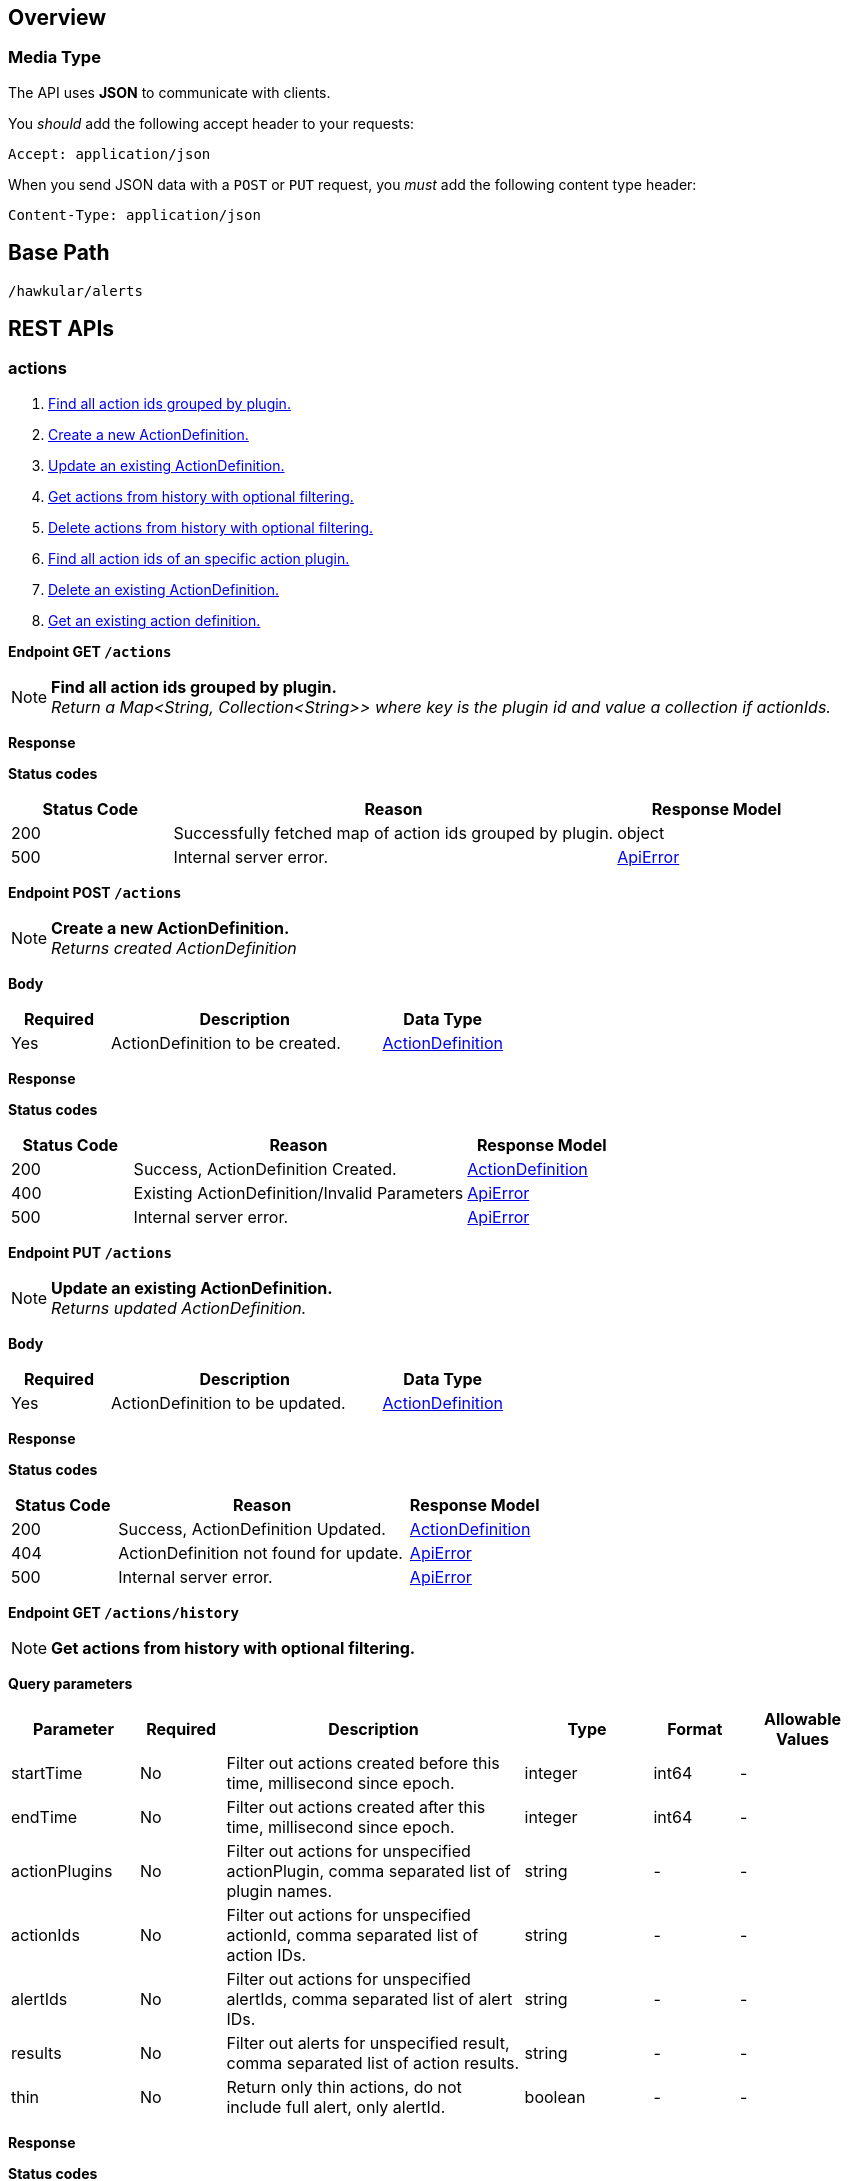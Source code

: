 
== Overview

=== Media Type

The API uses *JSON* to communicate with clients.

You _should_ add the following accept header to your requests:

----
Accept: application/json
----

When you send JSON data with a `POST` or `PUT` request, you _must_ add the following content type header:

----
Content-Type: application/json
----

== Base Path
`/hawkular/alerts`

== REST APIs


=== actions
. link:#++GET__actions++[Find all action ids grouped by plugin.]
. link:#++POST__actions++[Create a new ActionDefinition.]
. link:#++PUT__actions++[Update an existing ActionDefinition.]
. link:#++GET__actions_history++[Get actions from history with optional filtering.]
. link:#++PUT__actions_history_delete++[Delete actions from history with optional filtering.]
. link:#++GET__actions_plugin__actionPlugin_++[Find all action ids of an specific action plugin.]
. link:#++DELETE__actions__actionPlugin___actionId_++[Delete an existing ActionDefinition.]
. link:#++GET__actions__actionPlugin___actionId_++[Get an existing action definition.]


==============================================

[[GET__actions]]
*Endpoint GET `/actions`*

NOTE: *Find all action ids grouped by plugin.* +
_Return a Map<String, Collection<String>> where key is the plugin id and value a collection if actionIds._



*Response*

*Status codes*
[cols="^20,55,^25", options="header"]
|=======================
|Status Code|Reason|Response Model

|200|Successfully fetched map of action ids grouped by plugin.|object
|500|Internal server error.|<<ApiError>>

|=======================



==============================================




==============================================

[[POST__actions]]
*Endpoint POST `/actions`*

NOTE: *Create a new ActionDefinition.* +
_Returns created ActionDefinition_



*Body*

[cols="^20,55,^25", options="header"]
|=======================
|Required|Description|Data Type

|Yes|ActionDefinition to be created.|<<ActionDefinition>>

|=======================



*Response*

*Status codes*
[cols="^20,55,^25", options="header"]
|=======================
|Status Code|Reason|Response Model

|200|Success, ActionDefinition Created.|<<ActionDefinition>>
|400|Existing ActionDefinition/Invalid Parameters|<<ApiError>>
|500|Internal server error.|<<ApiError>>

|=======================



==============================================




==============================================

[[PUT__actions]]
*Endpoint PUT `/actions`*

NOTE: *Update an existing ActionDefinition.* +
_Returns updated ActionDefinition._



*Body*

[cols="^20,55,^25", options="header"]
|=======================
|Required|Description|Data Type

|Yes|ActionDefinition to be updated.|<<ActionDefinition>>

|=======================



*Response*

*Status codes*
[cols="^20,55,^25", options="header"]
|=======================
|Status Code|Reason|Response Model

|200|Success, ActionDefinition Updated.|<<ActionDefinition>>
|404|ActionDefinition not found for update.|<<ApiError>>
|500|Internal server error.|<<ApiError>>

|=======================



==============================================




==============================================

[[GET__actions_history]]
*Endpoint GET `/actions/history`*

NOTE: *Get actions from history with optional filtering.* +




*Query parameters*

[cols="15,^10,35,^15,^10,^15", options="header"]
|=======================
|Parameter|Required|Description|Type|Format|Allowable Values

|startTime|No|Filter out actions created before this time, millisecond since epoch.|integer|int64|-
|endTime|No|Filter out actions created after this time, millisecond since epoch.|integer|int64|-
|actionPlugins|No|Filter out actions for unspecified actionPlugin, comma separated list of plugin names.|string|-|-
|actionIds|No|Filter out actions for unspecified actionId, comma separated list of action IDs.|string|-|-
|alertIds|No|Filter out actions for unspecified alertIds, comma separated list of alert IDs.|string|-|-
|results|No|Filter out alerts for unspecified result, comma separated list of action results.|string|-|-
|thin|No|Return only thin actions, do not include full alert, only alertId.|boolean|-|-

|=======================



*Response*

*Status codes*
[cols="^20,55,^25", options="header"]
|=======================
|Status Code|Reason|Response Model

|200|Successfully fetched list of actions.|array of <<Action>>
|500|Internal server error.|<<ApiError>>

|=======================



==============================================




==============================================

[[PUT__actions_history_delete]]
*Endpoint PUT `/actions/history/delete`*

NOTE: *Delete actions from history with optional filtering.* +




*Query parameters*

[cols="15,^10,35,^15,^10,^15", options="header"]
|=======================
|Parameter|Required|Description|Type|Format|Allowable Values

|startTime|No|Filter out actions created before this time, millisecond since epoch.|integer|int64|-
|endTime|No|Filter out action created after this time, millisecond since epoch.|integer|int64|-
|actionPlugins|No|Filter out actions for unspecified actionPlugin, comma separated list of plugin names.|string|-|-
|actionIds|No|Filter out actions for unspecified actionId, comma separated list of action IDs.|string|-|-
|alertIds|No|Filter out actions for unspecified alertIds, comma separated list of alert IDs.|string|-|-
|results|No|Filter out alerts for unspecified result, comma separated list of action results.|string|-|-

|=======================



*Response*

*Status codes*
[cols="^20,55,^25", options="header"]
|=======================
|Status Code|Reason|Response Model

|200|Success, Actions deleted.|array of integer
|500|Internal server error.|<<ApiError>>

|=======================



==============================================




==============================================

[[GET__actions_plugin__actionPlugin_]]
*Endpoint GET `/actions/plugin/{actionPlugin}`*

NOTE: *Find all action ids of an specific action plugin.* +




*Path parameters*

[cols="15,^10,35,^15,^10,^15", options="header"]
|=======================
|Parameter|Required|Description|Type|Format|Allowable Values

|actionPlugin|Yes|Action plugin to filter query for action ids.|string|-|-

|=======================



*Response*

*Status codes*
[cols="^20,55,^25", options="header"]
|=======================
|Status Code|Reason|Response Model

|200|Successfully fetched list of action ids.|array of string
|500|Internal server error.|<<ApiError>>

|=======================



==============================================




==============================================

[[DELETE__actions__actionPlugin___actionId_]]
*Endpoint DELETE `/actions/{actionPlugin}/{actionId}`*

NOTE: *Delete an existing ActionDefinition.* +




*Path parameters*

[cols="15,^10,35,^15,^10,^15", options="header"]
|=======================
|Parameter|Required|Description|Type|Format|Allowable Values

|actionPlugin|Yes|Action plugin.|string|-|-
|actionId|Yes|Action id to be deleted.|string|-|-

|=======================



*Response*

*Status codes*
[cols="^20,55,^25", options="header"]
|=======================
|Status Code|Reason|Response Model

|200|Success, ActionDefinition Deleted.|-
|404|ActionDefinition not found for delete.|<<ApiError>>
|500|Internal server error.|<<ApiError>>

|=======================



==============================================




==============================================

[[GET__actions__actionPlugin___actionId_]]
*Endpoint GET `/actions/{actionPlugin}/{actionId}`*

NOTE: *Get an existing action definition.* +




*Path parameters*

[cols="15,^10,35,^15,^10,^15", options="header"]
|=======================
|Parameter|Required|Description|Type|Format|Allowable Values

|actionPlugin|Yes|Action plugin.|string|-|-
|actionId|Yes|Action id to be retrieved.|string|-|-

|=======================



*Response*

*Status codes*
[cols="^20,55,^25", options="header"]
|=======================
|Status Code|Reason|Response Model

|200|Success, Action found.|<<ActionDefinition>>
|404|No Action found.|<<ApiError>>
|500|Internal server error.|<<ApiError>>

|=======================



==============================================


=== events
. link:#++GET__events++[Get events with optional filtering.]
. link:#++POST__events++[Create a new Event.]
. link:#++PUT__events_delete++[Delete events with optional filtering.]
. link:#++GET__events_event__eventId_++[Get an existing Event.]
. link:#++DELETE__events_tags++[Remove tags from existing Events.]
. link:#++PUT__events_tags++[Add tags to existing Events.]
. link:#++DELETE__events__eventId_++[Delete an existing Event.]


==============================================

[[GET__events]]
*Endpoint GET `/events`*

NOTE: *Get events with optional filtering.* +




*Query parameters*

[cols="15,^10,35,^15,^10,^15", options="header"]
|=======================
|Parameter|Required|Description|Type|Format|Allowable Values

|startTime|No|Filter out events created before this time, millisecond since epoch.|integer|int64|-
|endTime|No|Filter out events created after this time, millisecond since epoch.|integer|int64|-
|eventIds|No|Filter out events for unspecified eventIds, comma separated list of event IDs.|string|-|-
|triggerIds|No|Filter out events for unspecified triggers, comma separated list of trigger IDs.|string|-|-
|categories|No|Filter out events for unspecified categories, comma separated list of category values.|string|-|-
|tags|No|Filter out events for unspecified tags, comma separated list of tags, each tag of format 'name|value'. Specify '*' for value to match all values.|string|-|-
|thin|No|Return only thin events, do not include: evalSets.|boolean|-|-

|=======================



*Response*

*Status codes*
[cols="^20,55,^25", options="header"]
|=======================
|Status Code|Reason|Response Model

|200|Successfully fetched list of events.|array of <<Event>>
|500|Internal server error.|<<ApiError>>

|=======================



==============================================




==============================================

[[POST__events]]
*Endpoint POST `/events`*

NOTE: *Create a new Event.* +
_Returns created Event._



*Body*

[cols="^20,55,^25", options="header"]
|=======================
|Required|Description|Data Type

|Yes|Event to be created. Category and Text fields required,|<<Event>>

|=======================



*Response*

*Status codes*
[cols="^20,55,^25", options="header"]
|=======================
|Status Code|Reason|Response Model

|200|Success, Event Created.|<<Event>>
|400|Bad Request/Invalid Parameters.|<<ApiError>>
|500|Internal server error.|<<ApiError>>

|=======================



==============================================




==============================================

[[PUT__events_delete]]
*Endpoint PUT `/events/delete`*

NOTE: *Delete events with optional filtering.* +
_Return number of events deleted._



*Query parameters*

[cols="15,^10,35,^15,^10,^15", options="header"]
|=======================
|Parameter|Required|Description|Type|Format|Allowable Values

|startTime|No|Filter out events created before this time, millisecond since epoch.|integer|int64|-
|endTime|No|Filter out events created after this time, millisecond since epoch.|integer|int64|-
|eventIds|No|Filter out events for unspecified eventIds, comma separated list of event IDs.|string|-|-
|triggerIds|No|Filter out events for unspecified triggers, comma separated list of trigger IDs.|string|-|-
|categories|No|Filter out events for unspecified categories, comma separated list of category values.|string|-|-
|tags|No|Filter out events for unspecified tags, comma separated list of tags, each tag of format 'name|value'. Specify '*' for value to match all values.|string|-|-

|=======================



*Response*

*Status codes*
[cols="^20,55,^25", options="header"]
|=======================
|Status Code|Reason|Response Model

|200|Success.|integer
|500|Internal server error.|<<ApiError>>

|=======================



==============================================




==============================================

[[GET__events_event__eventId_]]
*Endpoint GET `/events/event/{eventId}`*

NOTE: *Get an existing Event.* +




*Path parameters*

[cols="15,^10,35,^15,^10,^15", options="header"]
|=======================
|Parameter|Required|Description|Type|Format|Allowable Values

|eventId|Yes|Id of Event to be retrieved.|string|-|-

|=======================



*Query parameters*

[cols="15,^10,35,^15,^10,^15", options="header"]
|=======================
|Parameter|Required|Description|Type|Format|Allowable Values

|thin|No|Return only a thin event, do not include: evalSets, dampening.|boolean|-|-

|=======================



*Response*

*Status codes*
[cols="^20,55,^25", options="header"]
|=======================
|Status Code|Reason|Response Model

|200|Success, Event found.|<<Event>>
|404|Event not found.|<<ApiError>>
|500|Internal server error.|<<ApiError>>

|=======================



==============================================




==============================================

[[DELETE__events_tags]]
*Endpoint DELETE `/events/tags`*

NOTE: *Remove tags from existing Events.* +




*Query parameters*

[cols="15,^10,35,^15,^10,^15", options="header"]
|=======================
|Parameter|Required|Description|Type|Format|Allowable Values

|eventIds|Yes|Comma separated list of eventIds to untag.|string|-|-
|tagNames|Yes|Comma separated list of tag names to remove.|string|-|-

|=======================



*Response*

*Status codes*
[cols="^20,55,^25", options="header"]
|=======================
|Status Code|Reason|Response Model

|200|Success, Events untagged successfully.|-
|400|Bad Request/Invalid Parameters.|<<ApiError>>
|500|Internal server error.|<<ApiError>>

|=======================



==============================================




==============================================

[[PUT__events_tags]]
*Endpoint PUT `/events/tags`*

NOTE: *Add tags to existing Events.* +




*Query parameters*

[cols="15,^10,35,^15,^10,^15", options="header"]
|=======================
|Parameter|Required|Description|Type|Format|Allowable Values

|eventIds|Yes|Comma separated list of eventIds to tag.|string|-|-
|tags|Yes|Comma separated list of tags to add, each tag of format 'name|value'.|string|-|-

|=======================



*Response*

*Status codes*
[cols="^20,55,^25", options="header"]
|=======================
|Status Code|Reason|Response Model

|200|Success, Events tagged successfully.|-
|400|Bad Request/Invalid Parameters.|<<ApiError>>
|500|Internal server error.|<<ApiError>>

|=======================



==============================================




==============================================

[[DELETE__events__eventId_]]
*Endpoint DELETE `/events/{eventId}`*

NOTE: *Delete an existing Event.* +




*Path parameters*

[cols="15,^10,35,^15,^10,^15", options="header"]
|=======================
|Parameter|Required|Description|Type|Format|Allowable Values

|eventId|Yes|Event id to be deleted.|string|-|-

|=======================



*Response*

*Status codes*
[cols="^20,55,^25", options="header"]
|=======================
|Status Code|Reason|Response Model

|200|Success, Event deleted.|-
|404|Event not found.|<<ApiError>>
|500|Internal server error.|<<ApiError>>

|=======================



==============================================


=== export
. link:#++GET__export++[Export a list of full triggers and action definitions.]


==============================================

[[GET__export]]
*Endpoint GET `/export`*

NOTE: *Export a list of full triggers and action definitions.* +




*Response*

*Status codes*
[cols="^20,55,^25", options="header"]
|=======================
|Status Code|Reason|Response Model

|200|Successfully exported list of full triggers and action definitions.|<<Definitions>>
|500|Internal server error.|<<ApiError>>

|=======================



==============================================


=== import
. link:#++POST__import__strategy_++[Import a list of full triggers and action definitions.]


==============================================

[[POST__import__strategy_]]
*Endpoint POST `/import/{strategy}`*

NOTE: *Import a list of full triggers and action definitions.* +
_Return a list of effectively imported full triggers and action definitions._



*Path parameters*

[cols="15,^10,35,^15,^10,^15", options="header"]
|=======================
|Parameter|Required|Description|Type|Format|Allowable Values

|strategy|Yes|Import strategy: DELETE, ALL, NEW or OLD (not case sensitive).|string|-|-

|=======================



*Body*

[cols="^20,55,^25", options="header"]
|=======================
|Required|Description|Data Type

|No|Collection of full triggers and action definitions to import.|<<Definitions>>

|=======================



*Response*

*Status codes*
[cols="^20,55,^25", options="header"]
|=======================
|Status Code|Reason|Response Model

|200|Successfully exported list of full triggers and action definitions.|<<Definitions>>
|400|Bad Request/Invalid Parameters|<<ApiError>>
|500|Internal server error.|<<ApiError>>

|=======================



==============================================


=== plugins
. link:#++GET__plugins++[Find all action plugins.]
. link:#++GET__plugins__actionPlugin_++[Find list of properties to fill for a specific action plugin.]


==============================================

[[GET__plugins]]
*Endpoint GET `/plugins`*

NOTE: *Find all action plugins.* +




*Response*

*Status codes*
[cols="^20,55,^25", options="header"]
|=======================
|Status Code|Reason|Response Model

|200|Successfully fetched list of actions plugins.|array of string
|500|Internal server error.|<<ApiError>>

|=======================



==============================================




==============================================

[[GET__plugins__actionPlugin_]]
*Endpoint GET `/plugins/{actionPlugin}`*

NOTE: *Find list of properties to fill for a specific action plugin.* +
_Each action plugin can have a different and variable number of properties. This method should be invoked before of a creation of a new action._



*Path parameters*

[cols="15,^10,35,^15,^10,^15", options="header"]
|=======================
|Parameter|Required|Description|Type|Format|Allowable Values

|actionPlugin|Yes|Action plugin to query.|string|-|-

|=======================



*Response*

*Status codes*
[cols="^20,55,^25", options="header"]
|=======================
|Status Code|Reason|Response Model

|200|Action Plugin found.|array of string
|404|Action Plugin not found.|<<ApiError>>
|500|Internal server error|<<ApiError>>

|=======================



==============================================


=== status
=== triggers
. link:#++GET__triggers++[Get triggers with optional filtering.]
. link:#++POST__triggers++[Create a new trigger.]
. link:#++POST__triggers_groups++[Create a new group trigger.]
. link:#++POST__triggers_groups_members++[Create a new member trigger for a parent trigger.]
. link:#++POST__triggers_groups_members__memberId__orphan++[Make a non-orphan member trigger into an orphan.]
. link:#++POST__triggers_groups_members__memberId__unorphan++[Make a non-orphan member trigger into an orphan.]
. link:#++DELETE__triggers_groups__groupId_++[Delete a group trigger.]
. link:#++PUT__triggers_groups__groupId_++[Update an existing group trigger definition and its member definitions.]
. link:#++PUT__triggers_groups__groupId__conditions__triggerMode_++[Set the conditions for the group trigger.]
. link:#++POST__triggers_groups__groupId__dampenings++[Create a new group dampening.]
. link:#++DELETE__triggers_groups__groupId__dampenings__dampeningId_++[Delete an existing group dampening definition.]
. link:#++PUT__triggers_groups__groupId__dampenings__dampeningId_++[Update an existing group dampening definition.]
. link:#++GET__triggers_groups__groupId__members++[Find all Group Member Trigger Definitions.]
. link:#++POST__triggers_trigger++[Create a new full trigger (trigger, dampenings and conditions).]
. link:#++GET__triggers_trigger__triggerId_++[Get an existing full trigger definition (trigger, dampenings and conditions).]
. link:#++DELETE__triggers__triggerId_++[Delete an existing trigger definition.]
. link:#++GET__triggers__triggerId_++[Get an existing trigger definition.]
. link:#++PUT__triggers__triggerId_++[Update an existing trigger definition.]
. link:#++GET__triggers__triggerId__conditions++[Get all conditions for a specific trigger.]
. link:#++POST__triggers__triggerId__conditions++[@Deprecated : Add a condition.]
. link:#++DELETE__triggers__triggerId__conditions__conditionId_++[@Deprecated : Delete a condition.]
. link:#++GET__triggers__triggerId__conditions__conditionId_++[@Deprecated : Get Condition by conditionId.]
. link:#++PUT__triggers__triggerId__conditions__conditionId_++[@Deprecated : Update an existing Condition.]
. link:#++PUT__triggers__triggerId__conditions__triggerMode_++[Set the conditions for the trigger.]
. link:#++GET__triggers__triggerId__dampenings++[Get all Dampenings for a Trigger (1 Dampening per mode).]
. link:#++POST__triggers__triggerId__dampenings++[Create a new dampening.]
. link:#++GET__triggers__triggerId__dampenings_mode__triggerMode_++[Get dampening using triggerId and triggerMode.]
. link:#++DELETE__triggers__triggerId__dampenings__dampeningId_++[Delete an existing dampening definition.]
. link:#++GET__triggers__triggerId__dampenings__dampeningId_++[Get an existing dampening.]
. link:#++PUT__triggers__triggerId__dampenings__dampeningId_++[Update an existing dampening definition.]


==============================================

[[GET__triggers]]
*Endpoint GET `/triggers`*

NOTE: *Get triggers with optional filtering.* +




*Query parameters*

[cols="15,^10,35,^15,^10,^15", options="header"]
|=======================
|Parameter|Required|Description|Type|Format|Allowable Values

|triggerIds|No|Filter out triggers for unspecified triggerIds, comma separated list of trigger IDs.|string|-|-
|tags|No|Filter out triggers for unspecified tags, comma separated list of tags, each tag of format 'name|value'. Specify '*' for value to match all values.|string|-|-
|thin|No|Return only thin triggers. Currently Ignored.|boolean|-|-

|=======================



*Response*

*Status codes*
[cols="^20,55,^25", options="header"]
|=======================
|Status Code|Reason|Response Model

|200|Successfully fetched list of triggers.|array of <<Trigger>>
|500|Internal server error.|<<ApiError>>

|=======================



==============================================




==============================================

[[POST__triggers]]
*Endpoint POST `/triggers`*

NOTE: *Create a new trigger.* +
_Return created trigger._



*Body*

[cols="^20,55,^25", options="header"]
|=======================
|Required|Description|Data Type

|Yes|Trigger definition to be created.|<<Trigger>>

|=======================



*Response*

*Status codes*
[cols="^20,55,^25", options="header"]
|=======================
|Status Code|Reason|Response Model

|200|Success, Trigger created.|<<Trigger>>
|400|Bad Request/Invalid Parameters|<<ApiError>>
|500|Internal server error.|<<ApiError>>

|=======================



==============================================




==============================================

[[POST__triggers_groups]]
*Endpoint POST `/triggers/groups`*

NOTE: *Create a new group trigger.* +
_Returns created group trigger._



*Body*

[cols="^20,55,^25", options="header"]
|=======================
|Required|Description|Data Type

|Yes|Trigger definition to be created.|<<Trigger>>

|=======================



*Response*

*Status codes*
[cols="^20,55,^25", options="header"]
|=======================
|Status Code|Reason|Response Model

|200|Success, Group Trigger Created.|<<Trigger>>
|400|Bad Request/Invalid Parameters.|<<ApiError>>
|500|Internal server error.|<<ApiError>>

|=======================



==============================================




==============================================

[[POST__triggers_groups_members]]
*Endpoint POST `/triggers/groups/members`*

NOTE: *Create a new member trigger for a parent trigger.* +
_Returns Member Trigger created if operation finished correctly._



*Body*

[cols="^20,55,^25", options="header"]
|=======================
|Required|Description|Data Type

|Yes|Group member trigger to be created.|<<GroupMemberInfo>>

|=======================



*Response*

*Status codes*
[cols="^20,55,^25", options="header"]
|=======================
|Status Code|Reason|Response Model

|200|Success, Member Trigger Created.|<<Trigger>>
|400|Bad Request/Invalid Parameters.|<<ApiError>>
|404|Group trigger not found.|<<ApiError>>
|500|Internal server error.|<<ApiError>>

|=======================



==============================================




==============================================

[[POST__triggers_groups_members__memberId__orphan]]
*Endpoint POST `/triggers/groups/members/{memberId}/orphan`*

NOTE: *Make a non-orphan member trigger into an orphan.* +




*Path parameters*

[cols="15,^10,35,^15,^10,^15", options="header"]
|=======================
|Parameter|Required|Description|Type|Format|Allowable Values

|memberId|Yes|Member Trigger id to be made an orphan.|string|-|-

|=======================



*Response*

*Status codes*
[cols="^20,55,^25", options="header"]
|=======================
|Status Code|Reason|Response Model

|200|Success, Trigger updated.|-
|404|Trigger doesn't exist/Invalid Parameters.|<<ApiError>>
|500|Internal server error.|<<ApiError>>

|=======================



==============================================




==============================================

[[POST__triggers_groups_members__memberId__unorphan]]
*Endpoint POST `/triggers/groups/members/{memberId}/unorphan`*

NOTE: *Make a non-orphan member trigger into an orphan.* +




*Path parameters*

[cols="15,^10,35,^15,^10,^15", options="header"]
|=======================
|Parameter|Required|Description|Type|Format|Allowable Values

|memberId|Yes|Member Trigger id to be made an orphan.|string|-|-

|=======================



*Body*

[cols="^20,55,^25", options="header"]
|=======================
|Required|Description|Data Type

|Yes|Only context and dataIdMap are used when changing back to a non-orphan.|<<UnorphanMemberInfo>>

|=======================



*Response*

*Status codes*
[cols="^20,55,^25", options="header"]
|=======================
|Status Code|Reason|Response Model

|200|Success, Trigger updated.|-
|404|Trigger doesn't exist/Invalid Parameters.|<<ApiError>>
|500|Internal server error.|<<ApiError>>

|=======================



==============================================




==============================================

[[DELETE__triggers_groups__groupId_]]
*Endpoint DELETE `/triggers/groups/{groupId}`*

NOTE: *Delete a group trigger.* +




*Path parameters*

[cols="15,^10,35,^15,^10,^15", options="header"]
|=======================
|Parameter|Required|Description|Type|Format|Allowable Values

|groupId|Yes|Group Trigger id.|string|-|-

|=======================



*Query parameters*

[cols="15,^10,35,^15,^10,^15", options="header"]
|=======================
|Parameter|Required|Description|Type|Format|Allowable Values

|keepNonOrphans|Yes|Convert the non-orphan member triggers to standard triggers.|boolean|-|-
|keepOrphans|Yes|Convert the orphan member triggers to standard triggers.|boolean|-|-

|=======================



*Response*

*Status codes*
[cols="^20,55,^25", options="header"]
|=======================
|Status Code|Reason|Response Model

|200|Success, Group Trigger Removed.|-
|400|Bad Request/Invalid Parameters.|<<ApiError>>
|404|Group Trigger not found.|<<ApiError>>
|500|Internal server error.|<<ApiError>>

|=======================



==============================================




==============================================

[[PUT__triggers_groups__groupId_]]
*Endpoint PUT `/triggers/groups/{groupId}`*

NOTE: *Update an existing group trigger definition and its member definitions.* +




*Path parameters*

[cols="15,^10,35,^15,^10,^15", options="header"]
|=======================
|Parameter|Required|Description|Type|Format|Allowable Values

|groupId|Yes|Group Trigger id to be updated.|string|-|-

|=======================



*Body*

[cols="^20,55,^25", options="header"]
|=======================
|Required|Description|Data Type

|Yes|Updated group trigger definition.|<<Trigger>>

|=======================



*Response*

*Status codes*
[cols="^20,55,^25", options="header"]
|=======================
|Status Code|Reason|Response Model

|200|Success, Group Trigger updated.|-
|404|Trigger doesn't exist/Invalid Parameters.|<<ApiError>>
|500|Internal server error.|<<ApiError>>

|=======================



==============================================




==============================================

[[PUT__triggers_groups__groupId__conditions__triggerMode_]]
*Endpoint PUT `/triggers/groups/{groupId}/conditions/{triggerMode}`*

NOTE: *Set the conditions for the group trigger.* +
_This replaces any existing conditions on the group and member conditions. Return the new group conditions._



*Path parameters*

[cols="15,^10,35,^15,^10,^15", options="header"]
|=======================
|Parameter|Required|Description|Type|Format|Allowable Values

|groupId|Yes|The relevant Group Trigger.|string|-|-
|triggerMode|Yes|FIRING or AUTORESOLVE (not case sensitive).|string|-|-

|=======================



*Body*

[cols="^20,55,^25", options="header"]
|=======================
|Required|Description|Data Type

|No|Collection of Conditions to set and Map with tokens per dataId on members.|<<GroupConditionsInfo>>

|=======================



*Response*

*Status codes*
[cols="^20,55,^25", options="header"]
|=======================
|Status Code|Reason|Response Model

|200|Success, Group Condition Set created.|array of <<Condition>>
|400|Bad Request/Invalid Parameters|<<ApiError>>
|404|No trigger found.|<<ApiError>>
|500|Internal server error|<<ApiError>>

|=======================



==============================================




==============================================

[[POST__triggers_groups__groupId__dampenings]]
*Endpoint POST `/triggers/groups/{groupId}/dampenings`*

NOTE: *Create a new group dampening.* +
_Return group Dampening created._



*Path parameters*

[cols="15,^10,35,^15,^10,^15", options="header"]
|=======================
|Parameter|Required|Description|Type|Format|Allowable Values

|groupId|Yes|Group Trigger definition id attached to dampening.|string|-|-

|=======================



*Body*

[cols="^20,55,^25", options="header"]
|=======================
|Required|Description|Data Type

|Yes|Dampening definition to be created.|<<Dampening>>

|=======================



*Response*

*Status codes*
[cols="^20,55,^25", options="header"]
|=======================
|Status Code|Reason|Response Model

|200|Success, Dampening created.|<<Dampening>>
|400|Bad Request/Invalid Parameters|<<ApiError>>
|500|Internal server error.|<<ApiError>>

|=======================



==============================================




==============================================

[[DELETE__triggers_groups__groupId__dampenings__dampeningId_]]
*Endpoint DELETE `/triggers/groups/{groupId}/dampenings/{dampeningId}`*

NOTE: *Delete an existing group dampening definition.* +




*Path parameters*

[cols="15,^10,35,^15,^10,^15", options="header"]
|=======================
|Parameter|Required|Description|Type|Format|Allowable Values

|groupId|Yes|Trigger definition id to be retrieved.|string|-|-
|dampeningId|Yes|Dampening id for dampening definition to be deleted.|string|-|-

|=======================



*Response*

*Status codes*
[cols="^20,55,^25", options="header"]
|=======================
|Status Code|Reason|Response Model

|200|Success, Dampening deleted.|-
|404|No Dampening found.|<<ApiError>>
|500|Internal server error.|<<ApiError>>

|=======================



==============================================




==============================================

[[PUT__triggers_groups__groupId__dampenings__dampeningId_]]
*Endpoint PUT `/triggers/groups/{groupId}/dampenings/{dampeningId}`*

NOTE: *Update an existing group dampening definition.* +
_Note that the trigger mode can not be changed. Return Dampening updated._



*Path parameters*

[cols="15,^10,35,^15,^10,^15", options="header"]
|=======================
|Parameter|Required|Description|Type|Format|Allowable Values

|groupId|Yes|Trigger definition id to be retrieved.|string|-|-
|dampeningId|Yes|Dampening id.|string|-|-

|=======================



*Body*

[cols="^20,55,^25", options="header"]
|=======================
|Required|Description|Data Type

|Yes|Updated dampening definition.|<<Dampening>>

|=======================



*Response*

*Status codes*
[cols="^20,55,^25", options="header"]
|=======================
|Status Code|Reason|Response Model

|200|Success, Dampening Updated.|<<Dampening>>
|404|No Dampening Found.|<<ApiError>>
|500|Internal server error|<<ApiError>>

|=======================



==============================================




==============================================

[[GET__triggers_groups__groupId__members]]
*Endpoint GET `/triggers/groups/{groupId}/members`*

NOTE: *Find all Group Member Trigger Definitions.* +
_Pagination is not yet implemented._



*Path parameters*

[cols="15,^10,35,^15,^10,^15", options="header"]
|=======================
|Parameter|Required|Description|Type|Format|Allowable Values

|groupId|Yes|Group TriggerId.|string|-|-

|=======================



*Query parameters*

[cols="15,^10,35,^15,^10,^15", options="header"]
|=======================
|Parameter|Required|Description|Type|Format|Allowable Values

|includeOrphans|No|include Orphan members? No if omitted.|boolean|-|-

|=======================



*Response*

*Status codes*
[cols="^20,55,^25", options="header"]
|=======================
|Status Code|Reason|Response Model

|200|Successfully fetched list of triggers.|array of <<Trigger>>
|500|Internal server error.|<<ApiError>>

|=======================



==============================================




==============================================

[[POST__triggers_trigger]]
*Endpoint POST `/triggers/trigger`*

NOTE: *Create a new full trigger (trigger, dampenings and conditions).* +
_Return created full trigger._



*Body*

[cols="^20,55,^25", options="header"]
|=======================
|Required|Description|Data Type

|Yes|FullTrigger (trigger, dampenings, conditions) to be created.|<<FullTrigger>>

|=======================



*Response*

*Status codes*
[cols="^20,55,^25", options="header"]
|=======================
|Status Code|Reason|Response Model

|200|Success, FullTrigger created.|<<FullTrigger>>
|400|Bad Request/Invalid Parameters.|<<ApiError>>
|500|Internal server error.|<<ApiError>>

|=======================



==============================================




==============================================

[[GET__triggers_trigger__triggerId_]]
*Endpoint GET `/triggers/trigger/{triggerId}`*

NOTE: *Get an existing full trigger definition (trigger, dampenings and conditions).* +




*Path parameters*

[cols="15,^10,35,^15,^10,^15", options="header"]
|=======================
|Parameter|Required|Description|Type|Format|Allowable Values

|triggerId|Yes|Full Trigger definition id to be retrieved.|string|-|-

|=======================



*Response*

*Status codes*
[cols="^20,55,^25", options="header"]
|=======================
|Status Code|Reason|Response Model

|200|Success, FullTrigger found.|<<FullTrigger>>
|404|Trigger not found.|<<ApiError>>
|500|Internal server error.|<<ApiError>>

|=======================



==============================================




==============================================

[[DELETE__triggers__triggerId_]]
*Endpoint DELETE `/triggers/{triggerId}`*

NOTE: *Delete an existing trigger definition.* +




*Path parameters*

[cols="15,^10,35,^15,^10,^15", options="header"]
|=======================
|Parameter|Required|Description|Type|Format|Allowable Values

|triggerId|Yes|Trigger definition id to be deleted.|string|-|-

|=======================



*Response*

*Status codes*
[cols="^20,55,^25", options="header"]
|=======================
|Status Code|Reason|Response Model

|200|Success, Trigger deleted.|-
|404|Trigger not found.|<<ApiError>>
|500|Internal server error.|<<ApiError>>

|=======================



==============================================




==============================================

[[GET__triggers__triggerId_]]
*Endpoint GET `/triggers/{triggerId}`*

NOTE: *Get an existing trigger definition.* +




*Path parameters*

[cols="15,^10,35,^15,^10,^15", options="header"]
|=======================
|Parameter|Required|Description|Type|Format|Allowable Values

|triggerId|Yes|Trigger definition id to be retrieved.|string|-|-

|=======================



*Response*

*Status codes*
[cols="^20,55,^25", options="header"]
|=======================
|Status Code|Reason|Response Model

|200|Success, Trigger found.|<<Trigger>>
|404|Trigger not found.|<<ApiError>>
|500|Internal server error.|<<ApiError>>

|=======================



==============================================




==============================================

[[PUT__triggers__triggerId_]]
*Endpoint PUT `/triggers/{triggerId}`*

NOTE: *Update an existing trigger definition.* +




*Path parameters*

[cols="15,^10,35,^15,^10,^15", options="header"]
|=======================
|Parameter|Required|Description|Type|Format|Allowable Values

|triggerId|Yes|Trigger definition id to be updated.|string|-|-

|=======================



*Body*

[cols="^20,55,^25", options="header"]
|=======================
|Required|Description|Data Type

|Yes|Updated trigger definition.|<<Trigger>>

|=======================



*Response*

*Status codes*
[cols="^20,55,^25", options="header"]
|=======================
|Status Code|Reason|Response Model

|200|Success, Trigger updated.|-
|404|Trigger doesn't exist/Invalid Parameters.|<<ApiError>>
|500|Internal server error.|<<ApiError>>

|=======================



==============================================




==============================================

[[GET__triggers__triggerId__conditions]]
*Endpoint GET `/triggers/{triggerId}/conditions`*

NOTE: *Get all conditions for a specific trigger.* +




*Path parameters*

[cols="15,^10,35,^15,^10,^15", options="header"]
|=======================
|Parameter|Required|Description|Type|Format|Allowable Values

|triggerId|Yes|Trigger definition id to be retrieved.|string|-|-

|=======================



*Response*

*Status codes*
[cols="^20,55,^25", options="header"]
|=======================
|Status Code|Reason|Response Model

|200|Successfully fetched list of conditions.|array of <<Condition>>
|500|Internal server error.|<<ApiError>>

|=======================



==============================================




==============================================

[[POST__triggers__triggerId__conditions]]
*Endpoint POST `/triggers/{triggerId}/conditions`*

NOTE: *@Deprecated : Add a condition.* +
_Use PUT /alerts/triggers/{triggerId}/conditions to set the entire condition set in one service. Return the updated collection of Conditions for a trigger._



*Path parameters*

[cols="15,^10,35,^15,^10,^15", options="header"]
|=======================
|Parameter|Required|Description|Type|Format|Allowable Values

|triggerId|Yes|Trigger definition id to be retrieved.|string|-|-

|=======================



*Body*

[cols="^20,55,^25", options="header"]
|=======================
|Required|Description|Data Type

|No|Condition to add.|<<Condition>>

|=======================



*Response*

*Status codes*
[cols="^20,55,^25", options="header"]
|=======================
|Status Code|Reason|Response Model

|200|Successfully fetched list of conditions.|array of <<Condition>>
|400|Bad Request/Invalid Parameters.|<<ApiError>>
|404|No trigger found.|<<ApiError>>
|500|Internal server error.|<<ApiError>>

|=======================



==============================================




==============================================

[[DELETE__triggers__triggerId__conditions__conditionId_]]
*Endpoint DELETE `/triggers/{triggerId}/conditions/{conditionId}`*

NOTE: *@Deprecated : Delete a condition.* +
_Use PUT /alerts/triggers/{triggerId}/conditions to set the entire condition set in one service.Return the updated collection of Conditions for a trigger._



*Path parameters*

[cols="15,^10,35,^15,^10,^15", options="header"]
|=======================
|Parameter|Required|Description|Type|Format|Allowable Values

|triggerId|Yes|Trigger definition id to be retrieved|string|-|-
|conditionId|Yes|-|string|-|-

|=======================



*Response*

*Status codes*
[cols="^20,55,^25", options="header"]
|=======================
|Status Code|Reason|Response Model

|200|Success, Condition deleted.|array of <<Condition>>
|400|Bad Request/Invalid Parameters.|<<ApiError>>
|404|No Condition found.|<<ApiError>>
|500|Internal server error.|<<ApiError>>

|=======================



==============================================




==============================================

[[GET__triggers__triggerId__conditions__conditionId_]]
*Endpoint GET `/triggers/{triggerId}/conditions/{conditionId}`*

NOTE: *@Deprecated : Get Condition by conditionId.* +
_Use GET /alerts/triggers/{triggerId}/conditions ._



*Path parameters*

[cols="15,^10,35,^15,^10,^15", options="header"]
|=======================
|Parameter|Required|Description|Type|Format|Allowable Values

|triggerId|Yes|Trigger definition id to be retrieved.|string|-|-
|conditionId|Yes|-|string|-|-

|=======================



*Response*

*Status codes*
[cols="^20,55,^25", options="header"]
|=======================
|Status Code|Reason|Response Model

|200|Success, Condition found.|<<Condition>>
|404|No Condition found.|<<ApiError>>
|500|Internal server error,|<<ApiError>>

|=======================



==============================================




==============================================

[[PUT__triggers__triggerId__conditions__conditionId_]]
*Endpoint PUT `/triggers/{triggerId}/conditions/{conditionId}`*

NOTE: *@Deprecated : Update an existing Condition.* +
_Use PUT /alerts/triggers/{triggerId}/conditions to set the entire condition set in one service. Return the updated collection of Conditions for a trigger._



*Path parameters*

[cols="15,^10,35,^15,^10,^15", options="header"]
|=======================
|Parameter|Required|Description|Type|Format|Allowable Values

|triggerId|Yes|Trigger definition id to be retrieved.|string|-|-
|conditionId|Yes|-|string|-|-

|=======================



*Body*

[cols="^20,55,^25", options="header"]
|=======================
|Required|Description|Data Type

|No|Condition to update.|<<Condition>>

|=======================



*Response*

*Status codes*
[cols="^20,55,^25", options="header"]
|=======================
|Status Code|Reason|Response Model

|200|Success, Condition updated.|array of <<Condition>>
|400|Bad Request/Invalid Parameters.|<<ApiError>>
|404|No Condition found.|<<ApiError>>
|500|Internal server error.|<<ApiError>>

|=======================



==============================================




==============================================

[[PUT__triggers__triggerId__conditions__triggerMode_]]
*Endpoint PUT `/triggers/{triggerId}/conditions/{triggerMode}`*

NOTE: *Set the conditions for the trigger.* +
_This replaces any existing conditions. Returns the new conditions._



*Path parameters*

[cols="15,^10,35,^15,^10,^15", options="header"]
|=======================
|Parameter|Required|Description|Type|Format|Allowable Values

|triggerId|Yes|The relevant Trigger.|string|-|-
|triggerMode|Yes|FIRING or AUTORESOLVE (not case sensitive).|string|-|-

|=======================



*Body*

[cols="^20,55,^25", options="header"]
|=======================
|Required|Description|Data Type

|Yes|Collection of Conditions to set.|array of <<Condition>>

|=======================



*Response*

*Status codes*
[cols="^20,55,^25", options="header"]
|=======================
|Status Code|Reason|Response Model

|200|Success, Condition Set created.|array of <<Condition>>
|400|Bad Request/Invalid Parameters|<<ApiError>>
|404|No trigger found.|<<ApiError>>
|500|Internal server error.|<<ApiError>>

|=======================



==============================================




==============================================

[[GET__triggers__triggerId__dampenings]]
*Endpoint GET `/triggers/{triggerId}/dampenings`*

NOTE: *Get all Dampenings for a Trigger (1 Dampening per mode).* +




*Path parameters*

[cols="15,^10,35,^15,^10,^15", options="header"]
|=======================
|Parameter|Required|Description|Type|Format|Allowable Values

|triggerId|Yes|Trigger definition id to be retrieved.|string|-|-

|=======================



*Response*

*Status codes*
[cols="^20,55,^25", options="header"]
|=======================
|Status Code|Reason|Response Model

|200|Successfully fetched list of dampenings.|array of <<Dampening>>
|500|Internal server error.|<<ApiError>>

|=======================



==============================================




==============================================

[[POST__triggers__triggerId__dampenings]]
*Endpoint POST `/triggers/{triggerId}/dampenings`*

NOTE: *Create a new dampening.* +
_Return Dampening created._



*Path parameters*

[cols="15,^10,35,^15,^10,^15", options="header"]
|=======================
|Parameter|Required|Description|Type|Format|Allowable Values

|triggerId|Yes|Trigger definition id attached to dampening.|string|-|-

|=======================



*Body*

[cols="^20,55,^25", options="header"]
|=======================
|Required|Description|Data Type

|Yes|Dampening definition to be created.|<<Dampening>>

|=======================



*Response*

*Status codes*
[cols="^20,55,^25", options="header"]
|=======================
|Status Code|Reason|Response Model

|200|Success, Dampening created.|<<Dampening>>
|400|Bad Request/Invalid Parameters.|<<ApiError>>
|500|Internal server error.|<<ApiError>>

|=======================



==============================================




==============================================

[[GET__triggers__triggerId__dampenings_mode__triggerMode_]]
*Endpoint GET `/triggers/{triggerId}/dampenings/mode/{triggerMode}`*

NOTE: *Get dampening using triggerId and triggerMode.* +




*Path parameters*

[cols="15,^10,35,^15,^10,^15", options="header"]
|=======================
|Parameter|Required|Description|Type|Format|Allowable Values

|triggerId|Yes|Trigger definition id to be retrieved.|string|-|-
|triggerMode|Yes|Trigger mode|string|-|FIRING, AUTORESOLVE

|=======================



*Response*

*Status codes*
[cols="^20,55,^25", options="header"]
|=======================
|Status Code|Reason|Response Model

|200|Successfully fetched list of dampenings.|array of <<Dampening>>
|500|Internal server error.|<<ApiError>>

|=======================



==============================================




==============================================

[[DELETE__triggers__triggerId__dampenings__dampeningId_]]
*Endpoint DELETE `/triggers/{triggerId}/dampenings/{dampeningId}`*

NOTE: *Delete an existing dampening definition.* +




*Path parameters*

[cols="15,^10,35,^15,^10,^15", options="header"]
|=======================
|Parameter|Required|Description|Type|Format|Allowable Values

|triggerId|Yes|Trigger definition id to be deleted.|string|-|-
|dampeningId|Yes|Dampening id for dampening definition to be deleted.|string|-|-

|=======================



*Response*

*Status codes*
[cols="^20,55,^25", options="header"]
|=======================
|Status Code|Reason|Response Model

|200|Success, Dampening deleted.|-
|404|No Dampening found.|<<ApiError>>
|500|Internal server error|<<ApiError>>

|=======================



==============================================




==============================================

[[GET__triggers__triggerId__dampenings__dampeningId_]]
*Endpoint GET `/triggers/{triggerId}/dampenings/{dampeningId}`*

NOTE: *Get an existing dampening.* +




*Path parameters*

[cols="15,^10,35,^15,^10,^15", options="header"]
|=======================
|Parameter|Required|Description|Type|Format|Allowable Values

|triggerId|Yes|Trigger definition id to be retrieved.|string|-|-
|dampeningId|Yes|Dampening id|string|-|-

|=======================



*Response*

*Status codes*
[cols="^20,55,^25", options="header"]
|=======================
|Status Code|Reason|Response Model

|200|Success, Dampening Found.|<<Dampening>>
|404|No Dampening Found.|<<ApiError>>
|500|Internal server error.|<<ApiError>>

|=======================



==============================================




==============================================

[[PUT__triggers__triggerId__dampenings__dampeningId_]]
*Endpoint PUT `/triggers/{triggerId}/dampenings/{dampeningId}`*

NOTE: *Update an existing dampening definition.* +
_Note that the trigger mode can not be changed. Return Dampening updated._



*Path parameters*

[cols="15,^10,35,^15,^10,^15", options="header"]
|=======================
|Parameter|Required|Description|Type|Format|Allowable Values

|triggerId|Yes|Trigger definition id to be retrieved.|string|-|-
|dampeningId|Yes|Dampening id.|string|-|-

|=======================



*Body*

[cols="^20,55,^25", options="header"]
|=======================
|Required|Description|Data Type

|Yes|Updated dampening definition|<<Dampening>>

|=======================



*Response*

*Status codes*
[cols="^20,55,^25", options="header"]
|=======================
|Status Code|Reason|Response Model

|200|Success, Dampening Updated.|<<Dampening>>
|404|No Dampening Found.|<<ApiError>>
|500|Internal server error|<<ApiError>>

|=======================



==============================================


== Data Types



[[Action]]
=== Action
[cols="15,^10,35,^15,^10,^15", options="header"]
|=======================
|Name|Required|Description|Type|Format|Allowable Values

|actionId|No|-|string|-|-
|actionPlugin|No|-|string|-|-
|calendar|No|-|null|-|-
|ctime|No|-|integer|int64|-
|event|No|-|null|-|-
|eventId|No|-|string|-|-
|properties|No|-|object|-|-
|result|No|-|string|-|-
|states|No|-|array of string|-|-
|tenantId|No|-|string|-|-

|=======================


[[ActionDefinition]]
=== ActionDefinition
[cols="15,^10,35,^15,^10,^15", options="header"]
|=======================
|Name|Required|Description|Type|Format|Allowable Values

|actionId|No|-|string|-|-
|actionPlugin|No|-|string|-|-
|calendar|No|-|null|-|-
|properties|No|-|object|-|-
|states|No|-|array of string|-|-
|tenantId|No|-|string|-|-

|=======================


[[Alert]]
=== Alert
[cols="15,^10,35,^15,^10,^15", options="header"]
|=======================
|Name|Required|Description|Type|Format|Allowable Values

|ackBy|No|-|string|-|-
|ackTime|No|-|integer|int64|-
|category|No|-|string|-|-
|context|No|-|object|-|-
|ctime|No|-|integer|int64|-
|dampening|No|-|null|-|-
|dataId|No|-|string|-|-
|dataSource|No|-|string|-|-
|evalSets|No|-|array of array|-|-
|eventType|No|-|string|-|-
|id|No|-|string|-|-
|notes|No|-|array of <<Note>>|-|-
|resolvedBy|No|-|string|-|-
|resolvedEvalSets|No|-|array of array|-|-
|resolvedTime|No|-|integer|int64|-
|severity|No|-|string|-|LOW, MEDIUM, HIGH, CRITICAL
|status|No|-|string|-|OPEN, ACKNOWLEDGED, RESOLVED
|tags|No|-|object|-|-
|tenantId|No|-|string|-|-
|text|No|-|string|-|-
|trigger|No|-|null|-|-

|=======================


[[ApiError]]
=== ApiError
[cols="15,^10,35,^15,^10,^15", options="header"]
|=======================
|Name|Required|Description|Type|Format|Allowable Values

|errorMsg|No|-|string|-|-

|=======================


[[Condition]]
=== Condition
[cols="15,^10,35,^15,^10,^15", options="header"]
|=======================
|Name|Required|Description|Type|Format|Allowable Values

|conditionId|No|-|string|-|-
|conditionSetIndex|No|-|integer|int32|-
|conditionSetSize|No|-|integer|int32|-
|context|No|-|object|-|-
|dataId|No|-|string|-|-
|tenantId|No|-|string|-|-
|triggerId|No|-|string|-|-
|triggerMode|No|-|string|-|FIRING, AUTORESOLVE
|type|No|-|string|-|AVAILABILITY, COMPARE, STRING, THRESHOLD, RANGE, EXTERNAL, EVENT, RATE

|=======================


[[ConditionEval]]
=== ConditionEval
[cols="15,^10,35,^15,^10,^15", options="header"]
|=======================
|Name|Required|Description|Type|Format|Allowable Values

|context|No|-|object|-|-
|dataTimestamp|No|-|integer|int64|-
|evalTimestamp|No|-|integer|int64|-
|type|No|-|string|-|AVAILABILITY, COMPARE, STRING, THRESHOLD, RANGE, EXTERNAL, EVENT, RATE

|=======================


[[Dampening]]
=== Dampening
[cols="15,^10,35,^15,^10,^15", options="header"]
|=======================
|Name|Required|Description|Type|Format|Allowable Values

|dampeningId|No|-|string|-|-
|evalTimeSetting|No|Time period in milliseconds for RELAXED_TIME, STRICT_TIME, STRICT_TIMEOUT|integer|int64|-
|evalTotalSetting|No|Number of allowed evaluation attempts for RELAXED_COUNT|integer|int32|-
|evalTrueSetting|No|Number of required true evaluations for STRICT, RELAXED_COUNT, RELAXED_TIME|integer|int32|-
|tenantId|No|-|string|-|-
|triggerId|No|-|string|-|-
|triggerMode|No|-|string|-|FIRING, AUTORESOLVE
|type|No|-|string|-|STRICT, RELAXED_COUNT, RELAXED_TIME, STRICT_TIME, STRICT_TIMEOUT

|=======================


[[Data]]
=== Data
[cols="15,^10,35,^15,^10,^15", options="header"]
|=======================
|Name|Required|Description|Type|Format|Allowable Values

|context|No|-|object|-|-
|id|No|-|string|-|-
|source|No|-|string|-|-
|tenantId|No|-|string|-|-
|timestamp|No|-|integer|int64|-
|value|No|-|string|-|-

|=======================


[[Definitions]]
=== Definitions
[cols="15,^10,35,^15,^10,^15", options="header"]
|=======================
|Name|Required|Description|Type|Format|Allowable Values

|actions|No|-|array of <<ActionDefinition>>|-|-
|triggers|No|-|array of <<FullTrigger>>|-|-

|=======================


[[Event]]
=== Event
[cols="15,^10,35,^15,^10,^15", options="header"]
|=======================
|Name|Required|Description|Type|Format|Allowable Values

|category|No|-|string|-|-
|context|No|-|object|-|-
|ctime|No|-|integer|int64|-
|dampening|No|-|null|-|-
|dataId|No|-|string|-|-
|dataSource|No|-|string|-|-
|evalSets|No|-|array of array|-|-
|eventType|No|-|string|-|-
|id|No|-|string|-|-
|tags|No|-|object|-|-
|tenantId|No|-|string|-|-
|text|No|-|string|-|-
|trigger|No|-|null|-|-

|=======================


[[FullTrigger]]
=== FullTrigger
[cols="15,^10,35,^15,^10,^15", options="header"]
|=======================
|Name|Required|Description|Type|Format|Allowable Values

|conditions|No|-|array of <<Condition>>|-|-
|dampenings|No|-|array of <<Dampening>>|-|-
|trigger|No|-|null|-|-

|=======================


[[GroupConditionsInfo]]
=== GroupConditionsInfo
[cols="15,^10,35,^15,^10,^15", options="header"]
|=======================
|Name|Required|Description|Type|Format|Allowable Values

|conditions|No|-|array of <<Condition>>|-|-
|dataIdMemberMap|No|-|object|-|-

|=======================


[[GroupMemberInfo]]
=== GroupMemberInfo
[cols="15,^10,35,^15,^10,^15", options="header"]
|=======================
|Name|Required|Description|Type|Format|Allowable Values

|dataIdMap|No|-|object|-|-
|groupId|No|-|string|-|-
|memberContext|No|-|object|-|-
|memberDescription|No|-|string|-|-
|memberId|No|-|string|-|-
|memberName|No|-|string|-|-
|memberTags|No|-|object|-|-

|=======================


[[Note]]
=== Note
[cols="15,^10,35,^15,^10,^15", options="header"]
|=======================
|Name|Required|Description|Type|Format|Allowable Values

|ctime|No|-|integer|int64|-
|text|No|-|string|-|-
|user|No|-|string|-|-

|=======================


[[TimeConstraint]]
=== TimeConstraint
[cols="15,^10,35,^15,^10,^15", options="header"]
|=======================
|Name|Required|Description|Type|Format|Allowable Values

|endTime|No|-|string|-|-
|inRange|No|-|boolean|-|-
|relative|No|-|boolean|-|-
|startTime|No|-|string|-|-

|=======================


[[Trigger]]
=== Trigger
[cols="15,^10,35,^15,^10,^15", options="header"]
|=======================
|Name|Required|Description|Type|Format|Allowable Values

|actions|No|-|array of <<TriggerAction>>|-|-
|autoDisable|No|-|boolean|-|-
|autoEnable|No|-|boolean|-|-
|autoResolve|No|-|boolean|-|-
|autoResolveAlerts|No|-|boolean|-|-
|autoResolveMatch|No|-|string|-|ALL, ANY
|context|No|-|object|-|-
|dataIdMap|No|-|object|-|-
|description|No|-|string|-|-
|enabled|No|-|boolean|-|-
|eventCategory|No|-|string|-|-
|eventText|No|-|string|-|-
|eventType|No|-|string|-|ALERT, EVENT
|firingMatch|No|-|string|-|ALL, ANY
|id|No|-|string|-|-
|memberOf|No|-|string|-|-
|name|No|-|string|-|-
|severity|No|-|string|-|LOW, MEDIUM, HIGH, CRITICAL
|source|No|-|string|-|-
|tags|No|-|object|-|-
|tenantId|No|-|string|-|-
|type|No|-|string|-|STANDARD, GROUP, DATA_DRIVEN_GROUP, MEMBER, ORPHAN

|=======================


[[TriggerAction]]
=== TriggerAction
[cols="15,^10,35,^15,^10,^15", options="header"]
|=======================
|Name|Required|Description|Type|Format|Allowable Values

|actionId|No|-|string|-|-
|actionPlugin|No|-|string|-|-
|calendar|No|-|null|-|-
|states|No|-|array of string|-|-
|tenantId|No|-|string|-|-

|=======================


[[UnorphanMemberInfo]]
=== UnorphanMemberInfo
[cols="15,^10,35,^15,^10,^15", options="header"]
|=======================
|Name|Required|Description|Type|Format|Allowable Values

|dataIdMap|No|-|object|-|-
|memberContext|No|-|object|-|-
|memberTags|No|-|object|-|-

|=======================

